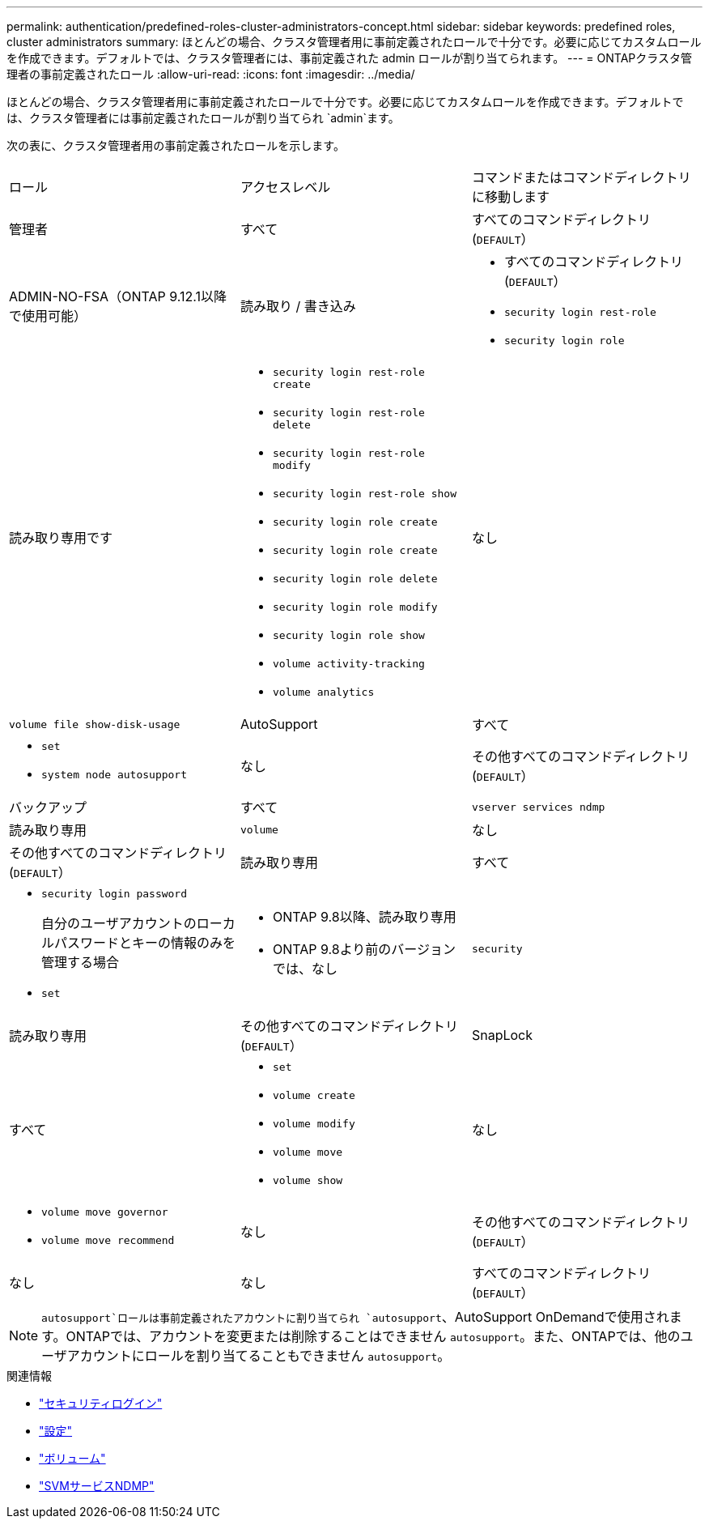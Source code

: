 ---
permalink: authentication/predefined-roles-cluster-administrators-concept.html 
sidebar: sidebar 
keywords: predefined roles, cluster administrators 
summary: ほとんどの場合、クラスタ管理者用に事前定義されたロールで十分です。必要に応じてカスタムロールを作成できます。デフォルトでは、クラスタ管理者には、事前定義された admin ロールが割り当てられます。 
---
= ONTAPクラスタ管理者の事前定義されたロール
:allow-uri-read: 
:icons: font
:imagesdir: ../media/


[role="lead"]
ほとんどの場合、クラスタ管理者用に事前定義されたロールで十分です。必要に応じてカスタムロールを作成できます。デフォルトでは、クラスタ管理者には事前定義されたロールが割り当てられ `admin`ます。

次の表に、クラスタ管理者用の事前定義されたロールを示します。

|===


| ロール | アクセスレベル | コマンドまたはコマンドディレクトリに移動します 


 a| 
管理者
 a| 
すべて
 a| 
すべてのコマンドディレクトリ(`DEFAULT`）



 a| 
ADMIN-NO-FSA（ONTAP 9.12.1以降で使用可能）
 a| 
読み取り / 書き込み
 a| 
* すべてのコマンドディレクトリ(`DEFAULT`）
* `security login rest-role`
* `security login role`




 a| 
読み取り専用です
 a| 
* `security login rest-role create`
* `security login rest-role delete`
* `security login rest-role modify`
* `security login rest-role show`
* `security login role create`
* `security login role create`
* `security login role delete`
* `security login role modify`
* `security login role show`
* `volume activity-tracking`
* `volume analytics`




 a| 
なし
 a| 
`volume file show-disk-usage`



 a| 
AutoSupport
 a| 
すべて
 a| 
* `set`
* `system node autosupport`




 a| 
なし
 a| 
その他すべてのコマンドディレクトリ(`DEFAULT`）



 a| 
バックアップ
 a| 
すべて
 a| 
`vserver services ndmp`



 a| 
読み取り専用
 a| 
`volume`



 a| 
なし
 a| 
その他すべてのコマンドディレクトリ(`DEFAULT`）



 a| 
読み取り専用
 a| 
すべて
 a| 
* `security login password`
+
自分のユーザアカウントのローカルパスワードとキーの情報のみを管理する場合

* `set`




 a| 
* ONTAP 9.8以降、読み取り専用
* ONTAP 9.8より前のバージョンでは、なし

 a| 
`security`



 a| 
読み取り専用
 a| 
その他すべてのコマンドディレクトリ(`DEFAULT`）



 a| 
SnapLock
 a| 
すべて
 a| 
* `set`
* `volume create`
* `volume modify`
* `volume move`
* `volume show`




 a| 
なし
 a| 
* `volume move governor`
* `volume move recommend`




 a| 
なし
 a| 
その他すべてのコマンドディレクトリ(`DEFAULT`）



 a| 
なし
 a| 
なし
 a| 
すべてのコマンドディレクトリ(`DEFAULT`）

|===

NOTE:  `autosupport`ロールは事前定義されたアカウントに割り当てられ `autosupport`、AutoSupport OnDemandで使用されます。ONTAPでは、アカウントを変更または削除することはできません `autosupport`。また、ONTAPでは、他のユーザアカウントにロールを割り当てることもできません `autosupport`。

.関連情報
* link:https://docs.netapp.com/us-en/ontap-cli/search.html?q=security+login["セキュリティログイン"^]
* link:https://docs.netapp.com/us-en/ontap-cli/set.html["設定"^]
* link:https://docs.netapp.com/us-en/ontap-cli/search.html?q=volume["ボリューム"^]
* link:https://docs.netapp.com/us-en/ontap-cli/search.html?q=vserver+services+ndmp["SVMサービスNDMP"^]

